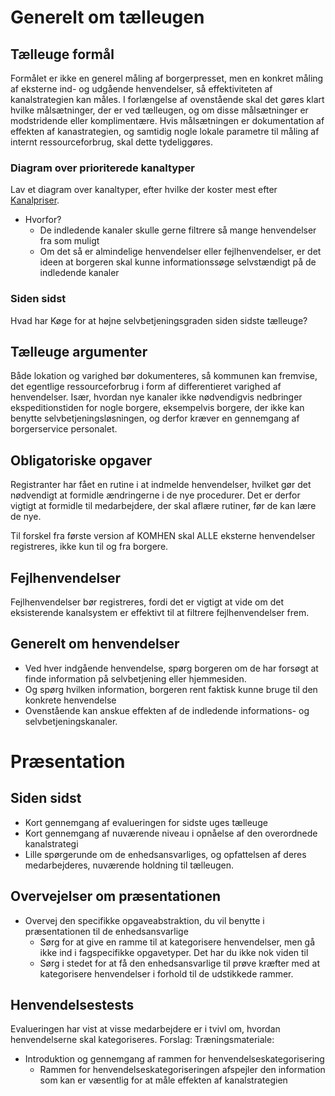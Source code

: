 * Generelt om tælleugen

** Tælleuge formål

Formålet er ikke en generel måling af borgerpresset, men en konkret måling
af eksterne ind- og udgående henvendelser, så effektiviteten af kanalstrategien
kan måles.
I forlængelse af ovenstående skal det gøres klart hvilke målsætninger, der er
ved tælleugen, og om disse målsætninger er modstridende eller komplimentære.
Hvis målsætningen er dokumentation af effekten af kanastrategien, og samtidig
nogle lokale parametre til måling af internt ressourceforbrug, skal dette
tydeliggøres.

*** Diagram over prioriterede kanaltyper

Lav et diagram over kanaltyper, efter hvilke der koster mest efter [[http://www.kl.dk/Fagomrader/Administration-og-digitalisering/e2015/Kanalpriser/][Kanalpriser]].
- Hvorfor?
  - De indledende kanaler skulle gerne filtrere så mange henvendelser fra som muligt
  - Om det så er almindelige henvendelser eller fejlhenvendelser, er det ideen at borgeren
    skal kunne informationssøge selvstændigt på de indledende kanaler


*** Siden sidst

Hvad har Køge for at højne selvbetjeningsgraden siden sidste tælleuge?

** Tælleuge argumenter

Både lokation og varighed bør dokumenteres, så kommunen kan fremvise, det egentlige
ressourceforbrug i form af differentieret varighed af henvendelser. Især, hvordan
nye kanaler ikke nødvendigvis nedbringer ekspeditionstiden for nogle borgere,
eksempelvis borgere, der ikke kan benytte selvbetjeningsløsningen, og derfor
kræver en gennemgang af borgerservice personalet.

** Obligatoriske opgaver

Registranter har fået en rutine i at indmelde henvendelser, hvilket gør det
nødvendigt at formidle ændringerne i de nye procedurer. Det er derfor vigtigt
at formidle til medarbejdere, der skal aflære rutiner, før de kan lære de nye.

Til forskel fra første version af KOMHEN skal ALLE eksterne henvendelser registreres,
ikke kun til og fra borgere.

** Fejlhenvendelser
Fejlhenvendelser bør registreres, fordi det er vigtigt at vide om det eksisterende
kanalsystem er effektivt til at filtrere fejlhenvendelser frem.

** Generelt om henvendelser
- Ved hver indgående henvendelse, spørg borgeren om de har forsøgt at finde information
  på selvbetjening eller hjemmesiden.
- Og spørg hvilken information, borgeren rent faktisk kunne bruge til den konkrete
  henvendelse
- Ovenstående kan anskue effekten af de indledende informations- og selvbetjeningskanaler.  


* Præsentation

** Siden sidst
- Kort gennemgang af evalueringen for sidste uges tælleuge
- Kort gennemgang af nuværende niveau i opnåelse af den overordnede
  kanalstrategi
- Lille spørgerunde om de enhedsansvarliges, og opfattelsen af deres 
  medarbejderes, nuværende holdning til tælleugen.
** Overvejelser om præsentationen

- Overvej den specifikke opgaveabstraktion, du vil benytte i præsentationen
  til de enhedsansvarlige
  - Sørg for at give en ramme til at kategorisere henvendelser, men
    gå ikke ind i fagspecifikke opgavetyper. Det har du ikke nok viden til
  - Sørg i stedet for at få den enhedsansvarlige til prøve kræfter med at 
    kategorisere henvendelser i forhold til de udstikkede rammer.

** Henvendelsestests
Evalueringen har vist at visse medarbejdere er i tvivl om, hvordan henvendelserne
skal kategoriseres.
Forslag:
Træningsmateriale:
- Introduktion og gennemgang af rammen for henvendelseskategorisering
  - Rammen for henvendelseskategoriseringen afspejler den information
    som kan er væsentlig for at måle effekten af kanalstrategien

